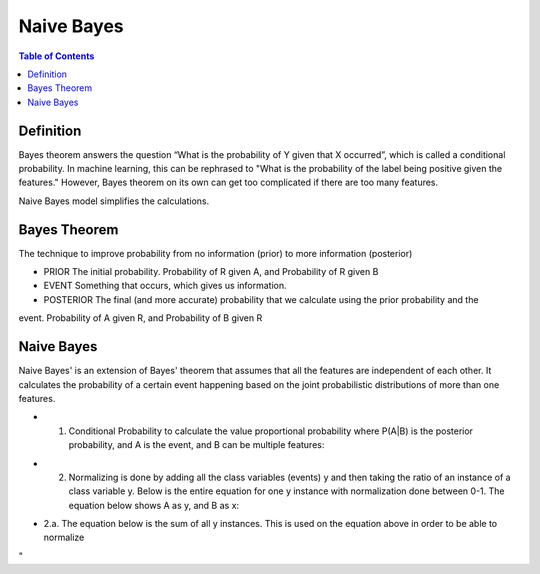 .. meta::
    :description lang=en: Notes related to Naive Bayes model
    :keywords: Python, Python3 Cheat Sheet

===============
Naive Bayes
===============

.. contents:: Table of Contents
    :backlinks: none


Definition
------------

Bayes theorem answers the question “What is the probability of Y given
that X occurred”, which is called a conditional probability.
In machine learning, this can be  rephrased to
"What is the probability of the label being positive given the features."
However, Bayes theorem on its own can get too complicated if there
are too many features.

Naive Bayes model simplifies the calculations.

Bayes Theorem
--------------

The technique to improve probability
from no information (prior) to more information (posterior)


- PRIOR The initial probability. Probability of R given A, and Probability of R given B

- EVENT Something that occurs, which gives us information.

- POSTERIOR The final (and more accurate) probability that we calculate using the prior probability and the
event. Probability of A given R, and Probability of B given R

.. image:: examples/bayes_theorem/bayes_theorem.png
   :width: 800

.. image:: examples/bayes_theorem/probability_of_patient_test_positive.png
   :width: 800

Naive Bayes
--------------

Naive Bayes' is an extension of Bayes' theorem
that assumes that all the features are independent of each other.
It calculates the probability of a certain event
happening based on the joint
probabilistic distributions of more than one features.

- 1. Conditional Probability to calculate the value proportional probability where P(A|B) is the posterior probability, and A is the event, and B can be multiple features:

.. image:: examples/bayes_theorem/naive-bayes-conditional-probability.png
   :width: 800

- 2. Normalizing is done by adding all the class variables (events) y and then taking the ratio of an instance of a class variable y. Below is the entire equation for one y instance with normalization done between 0-1. The equation below shows A as y, and B as x:


.. raw:: html

    <img src="https://render.githubusercontent.com/render/math?math=P(y | x_1,...,x_n)=\frac{P(y)P(x_1,...,x_n | y)}{P(x_1,...,x_n)}=\frac{P(y)P(x_1 | y)P(x_2 | y)...P(x_n | y)}{P(x_1,...,x_n)}">

- 2.a. The equation below is the sum of all y instances. This is used on the equation above in order to be able to normalize

.. raw:: html

    <img src="https://render.githubusercontent.com/render/math?math=P(x_1,...,x_n)=\sum_{i=0}^{N}P(y_i)P(x_1,...,x_n| y_i)=\sum_{i=0}^{N}P(y_i)P(x_1| y_i)P(x_2 | y_i)...P(x_n| y_i)">
"